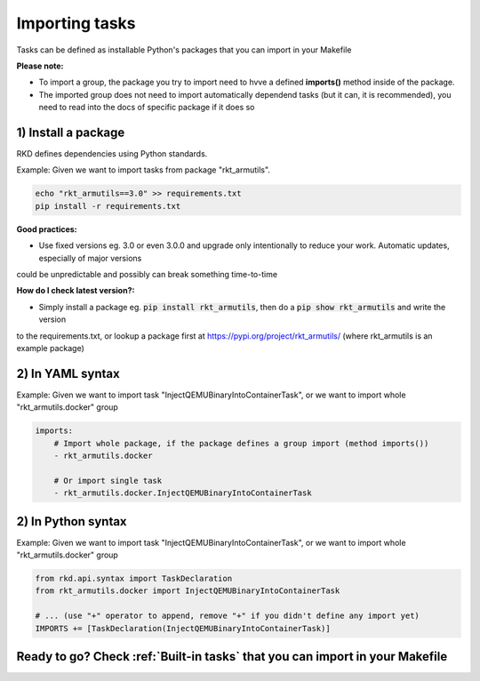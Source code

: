 .. _Importing tasks:

Importing tasks
===============

Tasks can be defined as installable Python's packages that you can import in your Makefile

**Please note:**

- To import a group, the package you try to import need to hvve a defined **imports()** method inside of the package.
- The imported group does not need to import automatically dependend tasks (but it can, it is recommended), you need to read into the docs of specific package if it does so

1) Install a package
--------------------

RKD defines dependencies using Python standards.

Example: Given we want to import tasks from package "rkt_armutils".

.. code:: bash

    echo "rkt_armutils==3.0" >> requirements.txt
    pip install -r requirements.txt


**Good practices:**

- Use fixed versions eg. 3.0 or even 3.0.0 and upgrade only intentionally to reduce your work. Automatic updates, especially of major versions
could be unpredictable and possibly can break something time-to-time

**How do I check latest version?:**

- Simply install a package eg. :code:`pip install rkt_armutils`, then do a :code:`pip show rkt_armutils` and write the version
to the requirements.txt, or lookup a package first at https://pypi.org/project/rkt_armutils/ (where rkt_armutils is an example package)


2) In YAML syntax
-----------------

Example: Given we want to import task "InjectQEMUBinaryIntoContainerTask", or we want to import whole "rkt_armutils.docker" group

.. code:: yaml

    imports:
        # Import whole package, if the package defines a group import (method imports())
        - rkt_armutils.docker

        # Or import single task
        - rkt_armutils.docker.InjectQEMUBinaryIntoContainerTask


2) In Python syntax
-------------------

Example: Given we want to import task "InjectQEMUBinaryIntoContainerTask", or we want to import whole "rkt_armutils.docker" group

.. code:: python

    from rkd.api.syntax import TaskDeclaration
    from rkt_armutils.docker import InjectQEMUBinaryIntoContainerTask

    # ... (use "+" operator to append, remove "+" if you didn't define any import yet)
    IMPORTS += [TaskDeclaration(InjectQEMUBinaryIntoContainerTask)]


Ready to go? Check :ref:`Built-in tasks` that you can import in your Makefile
-----------------------------------------------------------------------------
